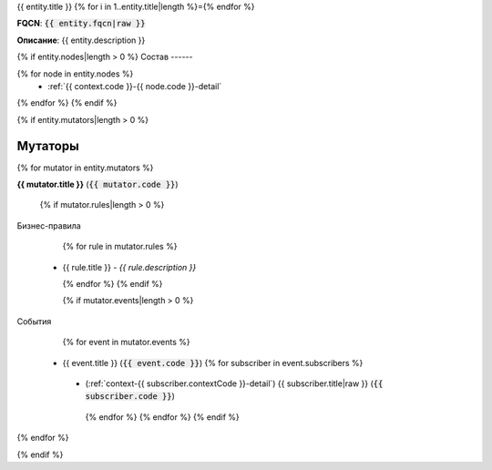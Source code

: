 .. _{{ context.code }}-{{ entity.code }}-detail:

{{ entity.title }}
{% for i in 1..entity.title|length %}={% endfor %}

**FQCN**: :code:`{{ entity.fqcn|raw }}`

**Описание**: {{ entity.description }}

{% if entity.nodes|length > 0 %}
Состав
------

{% for node in entity.nodes %}
 *  :ref:`{{ context.code }}-{{ node.code }}-detail`

{% endfor %}
{% endif %}

{% if entity.mutators|length > 0 %}

Мутаторы
--------

{% for mutator in entity.mutators %}

**{{ mutator.title }}** (:code:`{{ mutator.code }}`)

    {% if mutator.rules|length > 0 %}

Бизнес-правила

    {% for rule in mutator.rules %}

 *  {{ rule.title }} - *{{ rule.description }}*


    {% endfor %}
    {% endif %}

    {% if mutator.events|length > 0 %}

События

    {% for event in mutator.events %}

 *  {{ event.title }} (:code:`{{ event.code }}`)
    {% for subscriber in event.subscribers %}
   *  (:ref:`context-{{ subscriber.contextCode }}-detail`) {{ subscriber.title|raw }} (:code:`{{ subscriber.code }}`)
    {% endfor %}
    {% endfor %}
    {% endif %}

{% endfor %}

{% endif %}